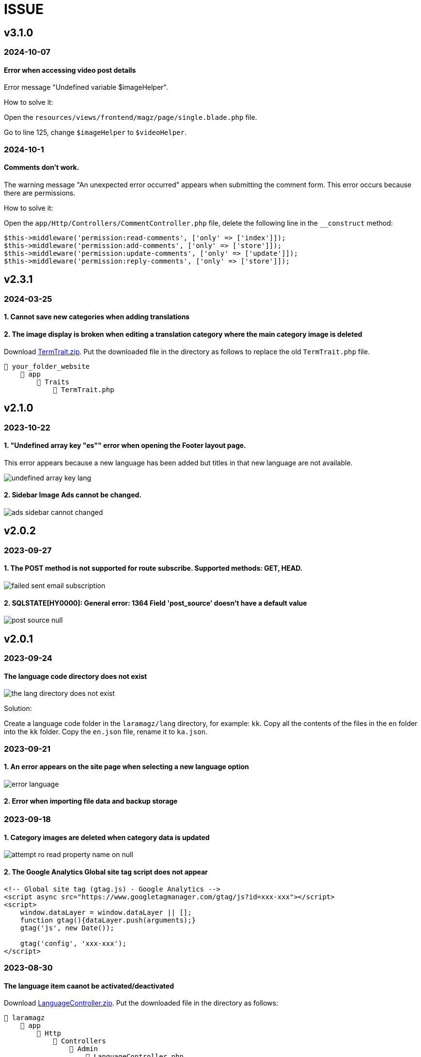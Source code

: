 = ISSUE

== v3.1.0
=== 2024-10-07
==== Error when accessing video post details
Error message "Undefined variable $imageHelper".

How to solve it:

Open the `resources/views/frontend/magz/page/single.blade.php` file. 

Go to line 125, change `$imageHelper` to `$videoHelper`.

=== 2024-10-1
==== Comments don't work.
The warning message "An unexpected error occurred" appears when submitting the comment form. This error occurs because there are permissions.

How to solve it:

Open the `app/Http/Controllers/CommentController.php` file, delete the following line in the `__construct` method:

----
$this->middleware('permission:read-comments', ['only' => ['index']]);
$this->middleware('permission:add-comments', ['only' => ['store']]);
$this->middleware('permission:update-comments', ['only' => ['update']]);
$this->middleware('permission:reply-comments', ['only' => ['store']]);
----

== v2.3.1
=== 2024-03-25
==== 1. Cannot save new categories when adding translations
==== 2. The image display is broken when editing a translation category where the main category image is deleted

:url-peak7: https://dl.dropbox.com/scl/fi/dixqesum1wchibjrp61bv/TermTrait.zip?rlkey=45z81pdiu5f6i7alkblpol6xp&dl=2

Download {url-peak7}[TermTrait.zip]. Put the downloaded file in the directory as follows to replace the old `TermTrait.php` file.

    📒 your_folder_website
        📂 app
            📂 Traits
                📄 TermTrait.php

== v2.1.0
=== 2023-10-22
==== 1. "Undefined array key "es"" error when opening the Footer layout page. 

This error appears because a new language has been added but titles in that new language are not available.

image::undefined-array-key-lang.png[align=center]

==== 2. Sidebar Image Ads cannot be changed.

image::ads-sidebar-cannot-changed.png[align=center]

== v2.0.2
=== 2023-09-27
==== 1. The POST method is not supported for route subscribe. Supported methods: GET, HEAD.

image::failed-sent-email-subscription.png[align=center]

==== 2. SQLSTATE[HY0000]: General error: 1364 Field 'post_source' doesn't have a default value

image::post_source_null.png[align=center]

== v2.0.1 
=== 2023-09-24
==== The language code directory does not exist

image::the_lang_directory_does_not_exist.jpg[align=center]

Solution:

Create a language code folder in the `laramagz/lang` directory, for example: `kk`. Copy all the contents of the files in the `en` folder into the `kk` folder. Copy the `en.json` file, rename it to `ka.json`.

=== 2023-09-21
==== 1. An error appears on the site page when selecting a new language option

image::error-language.png[align=center]

==== 2. Error when importing file data and backup storage

=== 2023-09-18
==== 1. Category images are deleted when category data is updated

image::attempt-ro-read-property-name-on-null.png[align=center]

==== 2. The Google Analytics Global site tag script does not appear 

----
<!-- Global site tag (gtag.js) - Google Analytics -->
<script async src="https://www.googletagmanager.com/gtag/js?id=xxx-xxx"></script>
<script>
    window.dataLayer = window.dataLayer || [];
    function gtag(){dataLayer.push(arguments);}
    gtag('js', new Date());

    gtag('config', 'xxx-xxx');
</script>
----

=== 2023-08-30
==== The language item caanot be activated/deactivated

:url-peak6: https://dl.dropbox.com/scl/fi/6s7ov6t33ajdf6vhikfp6/LanguageController.zip?rlkey=5zdcggf5azvmlklb3ursdopp7&dl=2

Download {url-peak6}[LanguageController.zip]. Put the downloaded file in the directory as follows:

    📒 laramagz
        📂 app
            📂 Http
                📂 Controllers
                    📂 Admin
                        📄 LanguageController.php

== v2.0.0 

=== 2023-08-25
==== Cannot change Display language options

:url-peak5: https://dl.dropbox.com/scl/fi/hqhe1oaermhzvi96lloxj/route-admin.zip?rlkey=vypdad3b15vlkgwbyxqe7buxv&dl=2

Download {url-peak5}[route-admin.zip]. Put the downloaded file in the directory as follows:

    📒 laramagz
        📂 routes
            📄 admin.php

=== 2023-08-24
====  The DataTables 'Attempt to read property "name" on null' error appears after deleting the parent category

:url-peak4: https://dl.dropbox.com/scl/fi/e2k5kwnq5y6mlba7ibnfx/app.zip?rlkey=45s3q4uv9ltiz2ds4kc91upeo&dl=2

image::attempt-ro-read-property-name-on-null.png[align=center]

Download {url-peak4}[app.zip]. Put the downloaded file in the directory as follows:

    📒 laramagz
        📂 app 
            📂 Models 
                📄 Term.php
            📂 Services
                📄 TermService.php

=== 2023-08-21
==== Problem with Logo header on mobile view

:url-peak3: https://dl.dropbox.com/scl/fi/bfr6d1r6i4jbkv0gnhx3z/style.zip?rlkey=7b6mfix6ckzlqmbxq2z54eelq&dl=2

image::logo-header.png[align=center]

Download {url-peak3}[style.zip]. Put the downloaded file in the directory as follows:

    📒 laramagz
        📂 public 
            📂 themes 
                📂 magz
                    📂 css  
                        📄 style.css
                        📄 style.css.map



==== Disqus missing in Laramagz v2.0.0

:url-peak2: https://dl.dropbox.com/scl/fi/45l3ryfkjovwczb8tbl8g/patch-disqus.zip?rlkey=p937whiixj5t2ynspvwlpycrv&dl=2

If you download the application but don't find disqus in settings. 

image::disqus-not-available.png[align=center]

Please download the following file {url-peak2}[patch-disqus]. Put the downloaded file in the directory as follows:

    📒 laramagz
        📂 app
            📂 Http 
                📂 Controllers
                    📂 Admin
                        📄 SettingController.php
        📂 database
            📂 seeders 
                📄 SettingSeeder.php
        📂 resources
            📂 views 
                📂 admin 
                    📂 settings
                        📄 _web-config.blade.php
        📂 routes
            📄 admin.php

== v1.3.2-3

=== The post image in the post details does not appear

:url-peak1: https://dl.dropbox.com/s/dwxoobw0cav4yz9/single.blade.php?dl=2

Please download the following file {url-peak1}[single.blade.php]. Put the downloaded file in the directory as follows:


    📒 resources
        📂 views
            📂 frontend
                📂 magz
                    📂 page
                        📄 single.blade.php